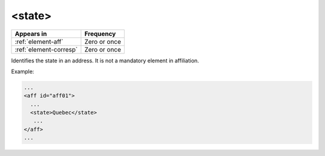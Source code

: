 .. _element-state:

<state>
=========

+-------------------------+-----------------+
| Appears in              | Frequency       |
+=========================+=================+
| :ref:`element-aff`      | Zero or once    |
+-------------------------+-----------------+
| :ref:`element-corresp`  | Zero or once    |
+-------------------------+-----------------+

Identifies the state in an address. It is not a mandatory element in affiliation.

Example:

.. code-block:: xml

   ...
   <aff id="aff01">
     ...
     <state>Quebec</state>
      ...
   </aff>
   ...

